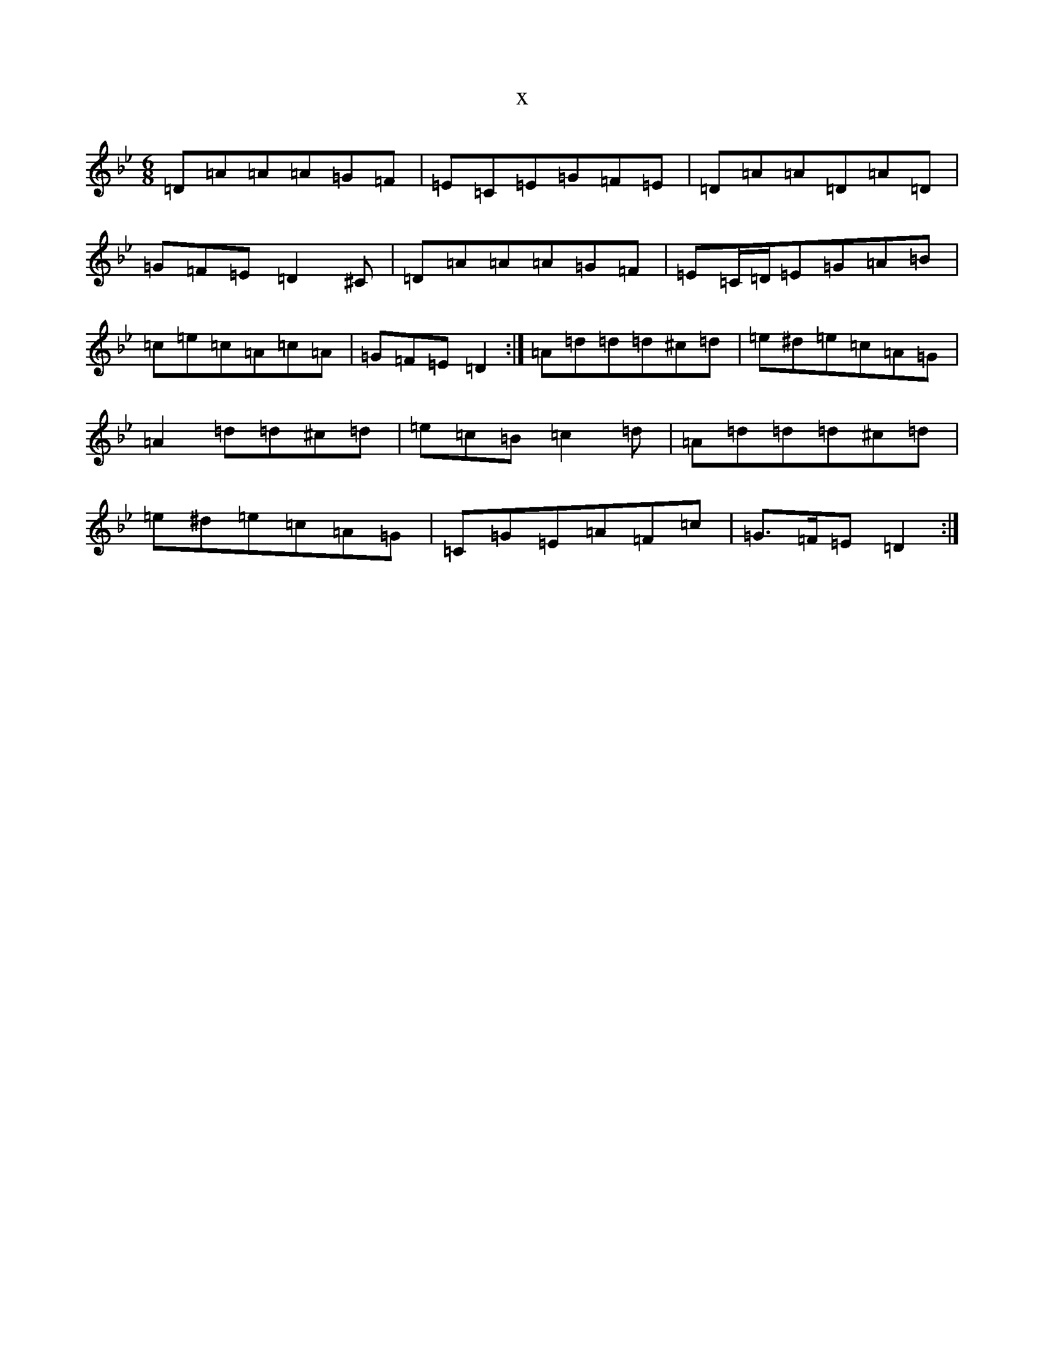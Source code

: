 X:21862
T:x
L:1/8
M:6/8
K: C Dorian
=D=A=A=A=G=F|=E=C=E=G=F=E|=D=A=A=D=A=D|=G=F=E=D2^C|=D=A=A=A=G=F|=E=C/2=D/2=E=G=A=B|=c=e=c=A=c=A|=G=F=E=D2:|=A=d=d=d^c=d|=e^d=e=c=A=G|=A2=d=d^c=d|=e=c=B=c2=d|=A=d=d=d^c=d|=e^d=e=c=A=G|=C=G=E=A=F=c|=G>=F=E=D2:|
